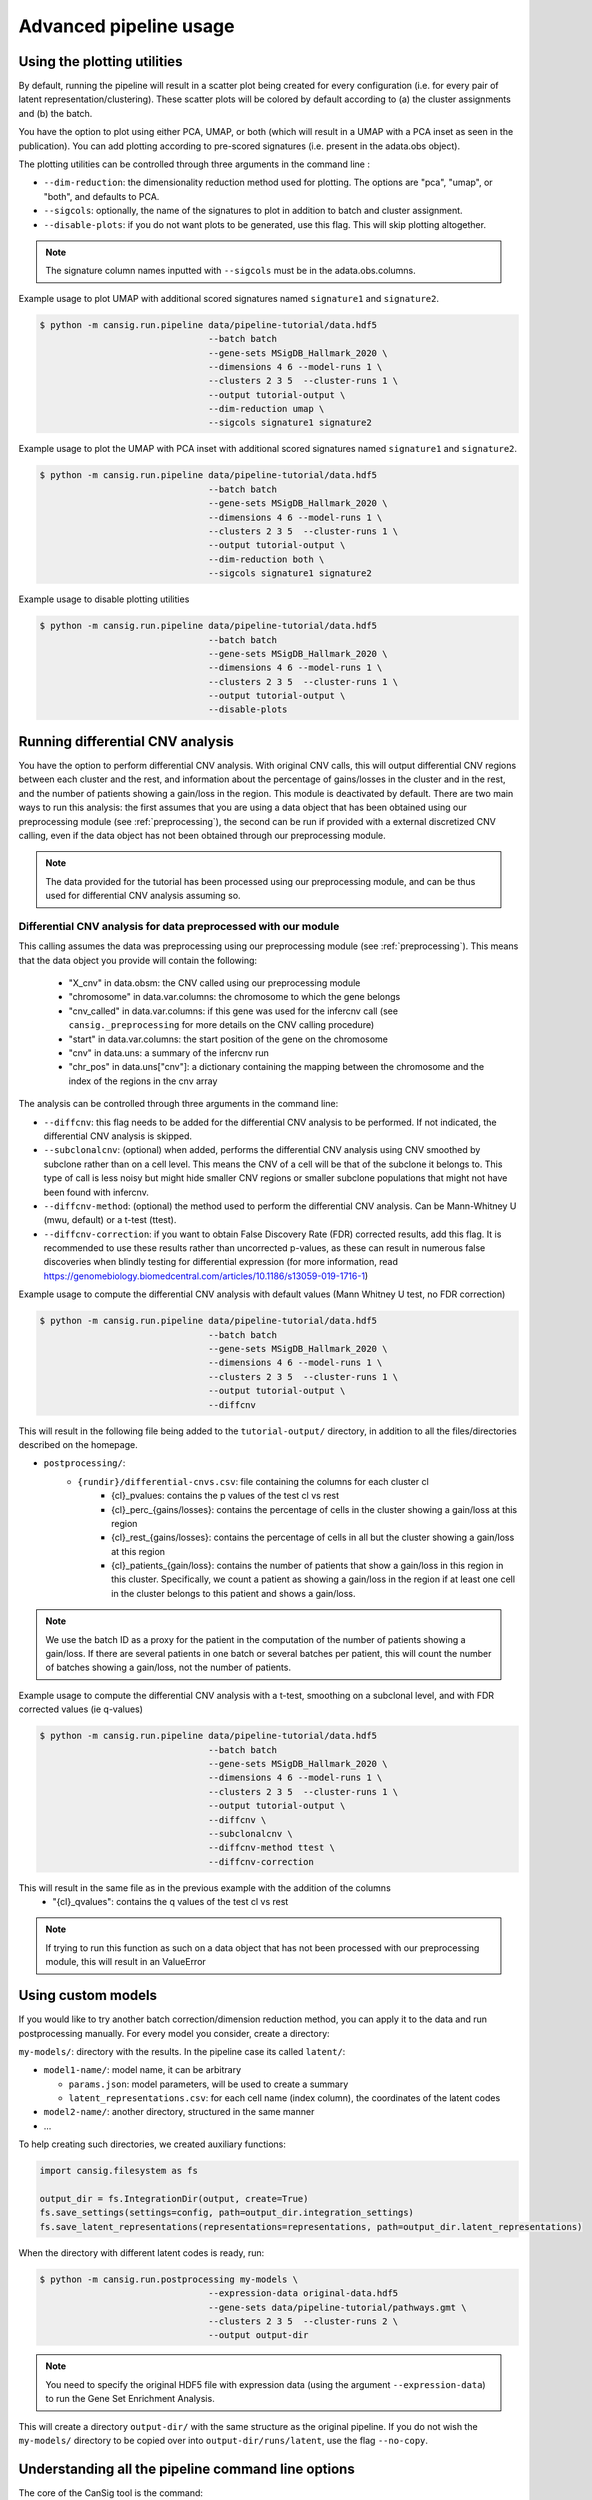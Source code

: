 .. _pipeline-advanced:

Advanced pipeline usage
=======================

Using the plotting utilities
----------------------------

By default, running the pipeline will result in a scatter plot being created for every configuration (i.e. for every pair of latent representation/clustering).
These scatter plots will be colored by default according to (a) the cluster assignments and (b) the batch. 

You have the option to plot using either PCA, UMAP, or both (which will result in a UMAP with a PCA inset as seen in the publication). 
You can add plotting according to pre-scored signatures (i.e. present in the adata.obs object).

The plotting utilities can be controlled through three arguments in the command line :

* ``--dim-reduction``: the dimensionality reduction method used for plotting. The options are "pca", "umap", or "both", and defaults to PCA. 
* ``--sigcols``: optionally, the name of the signatures to plot in addition to batch and cluster assignment. 
* ``--disable-plots``: if you do not want plots to be generated, use this flag. This will skip plotting altogether.


.. note::
   The signature column names inputted with ``--sigcols`` must be in the adata.obs.columns.

Example usage to plot UMAP with additional scored signatures named ``signature1`` and ``signature2``.

.. code-block:: bash

   $ python -m cansig.run.pipeline data/pipeline-tutorial/data.hdf5 
                                   --batch batch
                                   --gene-sets MSigDB_Hallmark_2020 \
                                   --dimensions 4 6 --model-runs 1 \
                                   --clusters 2 3 5  --cluster-runs 1 \
                                   --output tutorial-output \
                                   --dim-reduction umap \
                                   --sigcols signature1 signature2

Example usage to plot the UMAP with PCA inset with additional scored signatures named ``signature1`` and ``signature2``.

.. code-block:: bash

   $ python -m cansig.run.pipeline data/pipeline-tutorial/data.hdf5 
                                   --batch batch
                                   --gene-sets MSigDB_Hallmark_2020 \
                                   --dimensions 4 6 --model-runs 1 \
                                   --clusters 2 3 5  --cluster-runs 1 \
                                   --output tutorial-output \
                                   --dim-reduction both \
                                   --sigcols signature1 signature2

Example usage to disable plotting utilities

.. code-block:: bash

   $ python -m cansig.run.pipeline data/pipeline-tutorial/data.hdf5 
                                   --batch batch
                                   --gene-sets MSigDB_Hallmark_2020 \
                                   --dimensions 4 6 --model-runs 1 \
                                   --clusters 2 3 5  --cluster-runs 1 \
                                   --output tutorial-output \
                                   --disable-plots

Running differential CNV analysis
---------------------------------

You have the option to perform differential CNV analysis. With original CNV calls, this will output differential CNV regions between each cluster and the rest, and information about the percentage of gains/losses in the cluster and in the rest, and the number of patients showing a gain/loss in the region.
This module is deactivated by default. There are two main ways to run this analysis: the first assumes that you are using a data object that has been obtained using our preprocessing module (see :ref:`preprocessing`), the second can be run if provided with a external discretized CNV calling, even if the data object has not been obtained through our preprocessing module.

.. note::
   
   The data provided for the tutorial has been processed using our preprocessing module, and can be thus used for differential CNV analysis assuming so.

Differential CNV analysis for data preprocessed with our module
^^^^^^^^^^^^^^^^^^^^^^^^^^^^^^^^^^^^^^^^^^^^^^^^^^^^^^^^^^^^^^^
This calling assumes the data was preprocessing using our preprocessing module (see :ref:`preprocessing`).
This means that the data object you provide will contain the following:

   - "X_cnv" in data.obsm: the CNV called using our preprocessing module
   - "chromosome" in data.var.columns: the chromosome to which the gene belongs
   - "cnv_called" in data.var.columns: if this gene was used for the infercnv call (see ``cansig._preprocessing`` for more details on the CNV calling procedure)
   - "start" in data.var.columns: the start position of the gene on the chromosome
   - "cnv" in data.uns: a summary of the infercnv run
   - "chr_pos" in data.uns["cnv"]: a dictionary containing the mapping between the chromosome and the index of the regions in the cnv array

The analysis can be controlled through three arguments in the command line:

* ``--diffcnv``: this flag needs to be added for the differential CNV analysis to be performed. If not indicated, the differential CNV analysis is skipped.
* ``--subclonalcnv``: (optional) when added, performs the differential CNV analysis using CNV smoothed by subclone rather than on a cell level. This means the CNV of a cell will be that of the subclone it belongs to. This type of call is less noisy but might hide smaller CNV regions or smaller subclone populations that might not have been found with infercnv.
* ``--diffcnv-method``: (optional) the method used to perform the differential CNV analysis. Can be Mann-Whitney U (mwu, default) or a t-test (ttest).
* ``--diffcnv-correction``: if you want to obtain False Discovery Rate (FDR) corrected results, add this flag. It is recommended to use these results rather than uncorrected p-values, as these can result in numerous false discoveries when blindly testing for differential expression (for more information, read https://genomebiology.biomedcentral.com/articles/10.1186/s13059-019-1716-1)

Example usage to compute the differential CNV analysis with default values (Mann Whitney U test, no FDR correction)

.. code-block:: bash

   $ python -m cansig.run.pipeline data/pipeline-tutorial/data.hdf5 
                                   --batch batch
                                   --gene-sets MSigDB_Hallmark_2020 \
                                   --dimensions 4 6 --model-runs 1 \
                                   --clusters 2 3 5  --cluster-runs 1 \
                                   --output tutorial-output \
                                   --diffcnv

This will result in the following file being added to the ``tutorial-output/`` directory, in addition to all the files/directories described on the homepage.

* ``postprocessing/``:
   * ``{rundir}/differential-cnvs.csv``: file containing the columns for each cluster cl
      - {cl}\_pvalues: contains the p values of the test cl vs rest
      - {cl}\_perc\_{gains/losses}: contains the percentage of cells in the cluster showing a gain/loss at this region
      - {cl}\_rest\_{gains/losses}: contains the percentage of cells in all but the cluster showing a gain/loss at this region
      - {cl}\_patients\_{gain/loss}: contains the number of patients that show a gain/loss in this region in this cluster. Specifically, we count a patient as showing a gain/loss in the region if at least one cell in the cluster belongs to this patient and shows a gain/loss.

.. note::
   We use the batch ID as a proxy for the patient in the computation of the number of patients showing a gain/loss. If there are several patients in one batch or several batches per patient, this will count the number of batches showing a gain/loss, not the number of patients.

Example usage to compute the differential CNV analysis with a t-test, smoothing on a subclonal level, and with FDR corrected values (ie q-values)

.. code-block:: bash

   $ python -m cansig.run.pipeline data/pipeline-tutorial/data.hdf5 
                                   --batch batch
                                   --gene-sets MSigDB_Hallmark_2020 \
                                   --dimensions 4 6 --model-runs 1 \
                                   --clusters 2 3 5  --cluster-runs 1 \
                                   --output tutorial-output \
                                   --diffcnv \
                                   --subclonalcnv \
                                   --diffcnv-method ttest \
                                   --diffcnv-correction

This will result in the same file as in the previous example with the addition of the columns
      - "{cl}\_qvalues": contains the q values of the test cl vs rest

.. note::
   If trying to run this function as such on a data object that has not been processed with our preprocessing module, this will result in an ValueError

.. 
  .. Differential CNV analysis for data not processed with our module
  .. ^^^^^^^^^^^^^^^^^^^^^^^^^^^^^^^^^^^^^^^^^^^^^^^^^^^^^^^^^^^^^^^^
  This calling assumes the data was not processed using our module. In this case, you must provide a path to a .csv file that contains pre-called CNV. 
  This array must have the following structure:
  - first column should contain the cell IDs. The cell IDs must correspond to the cell IDs in the data object provided.
  - first row should contain the region IDs. This can correspond to any region you wish - if you have your own mapping, this could also be simply integers corresponding to specific regions.
  - values in the cells must be (positive or negative) integers. We thus assume your data has been discretized - running on a CNV array with non integer values will result in spurious results.

..
  .. note::
     We in the tutorial data, we provide the file ``cnv_array.csv`` as an example valid CNV array.

  The analysis can be controlled through four arguments in the command line:

  * ``--diffcnv``: this flag needs to be added for the differential CNV analysis to be performed. If not indicated, the differential CNV analysis is skipped.
  * ``--diffcnv-method``: (optional) the method used to perform the differential CNV analysis. Can be Mann-Whitney U (mwu, default) or a t-test (ttest).
  * ``--diffcnv-correction``: if you want to obtain False Discovery Rate (FDR) corrected results, add this flag. It is recommended to use these results rather than uncorrected p-values, as these can result in numerous false discoveries when blindly testing for differential expression (for more information, read https://genomebiology.biomedcentral.com/articles/10.1186/s13059-019-1716-1)
  * ``--cnvarray``: the path to the CNV array as previously described

  .. note::
   Forgetting to add the ``--cnvarray`` flag will result in the differential CNV analysis being run on the data object provided, and thus will likely throw an error if this data has not been obtained using our preprocessing module.

  Example usage to compute the differential CNV analysis with default values (Mann Whitney U test, no FDR correction)

  .. code-block:: bash

   $ python -m cansig.run.pipeline data/pipeline-tutorial/data.hdf5 
                                   --batch batch
                                   --gene-sets MSigDB_Hallmark_2020 \
                                   --dimensions 4 6 --model-runs 1 \
                                   --clusters 2 3 5  --cluster-runs 1 \
                                   --output tutorial-output \
                                   --diffcnv \
                                   --cnvarray data/pipeline-tutorial/cnv_array.csv

  This will result in the following file being added to the ``tutorial-output/`` directory, in addition to all the files/directories described on the homepage.

  * ``postprocessing/``:
   * ``{rundir}/differential-cnvs.csv``: file containing the columns for each cluster cl
      - {cl}\_pvalues: contains the p values of the test cl vs rest
      - {cl}\_perc\_{gains/losses}: contains the percentage of cells in the cluster showing a gain/loss at this region
      - {cl}\_rest\_{gains/losses}: contains the percentage of cells in all but the cluster showing a gain/loss at this region

  Example usage to compute the differential CNV analysis with a t-test and with FDR corrected values (ie q-values)

  .. code-block:: bash

   $ python -m cansig.run.pipeline data/pipeline-tutorial/data.hdf5 
                                   --batch batch
                                   --gene-sets MSigDB_Hallmark_2020 \
                                   --dimensions 4 6 --model-runs 1 \
                                   --clusters 2 3 5  --cluster-runs 1 \
                                   --output tutorial-output \
                                   --diffcnv \
                                   --diffcnv-method ttest \
                                   --diffcnv-correction \
                                   --cnvarray data/pipeline-tutorial/cnv_array.csv

  This will result in the same file as in the previous example with the addition of the columns

      - "{cl}\_qvalues": contains the q values of the test cl vs rest

Using custom models
-------------------

If you would like to try another batch correction/dimension reduction method, you can apply it to the data and run postprocessing manually.
For every model you consider, create a directory:

``my-models/``: directory with the results. In the pipeline case its called ``latent/``:

* ``model1-name/``: model name, it can be arbitrary

  * ``params.json``: model parameters, will be used to create a summary

  * ``latent_representations.csv``: for each cell name (index column), the coordinates of the latent codes

* ``model2-name/``: another directory, structured in the same manner

* ...

To help creating such directories, we created auxiliary functions:

.. code-block:: python

   import cansig.filesystem as fs
   
   output_dir = fs.IntegrationDir(output, create=True)
   fs.save_settings(settings=config, path=output_dir.integration_settings)
   fs.save_latent_representations(representations=representations, path=output_dir.latent_representations)


When the directory with different latent codes is ready, run:

.. code-block:: bash

   $ python -m cansig.run.postprocessing my-models \
                                   --expression-data original-data.hdf5
                                   --gene-sets data/pipeline-tutorial/pathways.gmt \
                                   --clusters 2 3 5  --cluster-runs 2 \
                                   --output output-dir

.. note::
   You need to specify the original HDF5 file with expression data (using the argument ``--expression-data``) to run the Gene Set Enrichment Analysis.

This will create a directory ``output-dir/`` with the same structure as the original pipeline.
If you do not wish the ``my-models/`` directory to be copied over into ``output-dir/runs/latent``, use the flag ``--no-copy``.

Understanding all the pipeline command line options
---------------------------------------------------

The core of the CanSig tool is the command:

.. code-block::

   $ python -m cansig.run.pipeline

which runs the entire analysis pipeline.

This command comes with numerous flags to enable you to control the inputs/outputs of CanSig.
In this section we describe all available flags.

.. note::
   You can get also get information on these flags by running 
   
   .. code-block::

      $ python -m cansig.run.pipeline --help


* ``--batch``: the name of the column in which the batch information is stored. 
  This will typically be the name of the column where the sample ID is stored, as generally each sample is processed separately.
* ``--continuous-covariates``: continuous covariates for which one wishes to condition on in the integration model. This could be the cell cycle score or the percentage of mitochondrial counts, for example.
* ``--discrete-covariates``: similar for ``--continuos-covariates``, but should be used for columns with discrete/categorical variables. This could be the subclonal structure for example.
* ``--gene-sets``: gene set to use for GSEA. The input should be a string (valid for Enrichr) or a ``.gmt`` file. More information on these sets can found on the MSigDB website. 
* ``--n-top-genes N_TOP_GENES``: number of the most highly variable genes to use.
* ``--model-runs``: number of random seeds used for initialization of each integration model. If you are running a integration model with 4 latent dimensions and 3 model runs, this will result in 3 different latent representations for the same number of dimensions.
* ``--cluster-runs``: number of random seeds used for initizalization of each postprocessing run. If you are running postprocessing with 6 clusters and 2 cluster runs, this will result in 2 different clustering partitions for the same number of clusters.
* ``--max-epochs``: maximum number of epochs the integration model will be trained for. 
* ``--dimensions``: list of number of latent dimensions used for integration 
* ``--clusters``: list of number of clusters used for postprocessing
* ``--output``: name of the folder in which the output will be stored (the folder will be created).
* ``--dim-reduction``: the name of the dimensionality reduction method used to plot the latent space (can be PCA, UMAP or both).
* ``--sigcols``: the name of the columns in the ``.obs`` according to which to color the plots 
* ``--disable-plots``: if set, no plots will be created to visualize the latent space (the run will be quicker when this option is on)
* ``--dgex-method``: method used to perform the differential gene expression analysis.
* ``--ngenessig``: number of genes to use to define a signature to score 
* ``--corrmethod``: correlation method used to correlate de novo found signatures
* ``--disable-signatures``: if set, no information linked to de novo signatures found will be saved (the run will require less memory when this option is on). 
* ``--diffcnv``: if set, the differential CNV analysis will be run. For more information, see the part about running the differential CNV analysis on this page.
* ``--diffcnv-method``: the method used to perform the differential CNV.
* ``--subclonalcnv``: if set, the differential CNV analysis will be run using the subclonal inferred CNV representation for each cell, rather than the per cell CNV call.
* ``--diffcnv-correction``: if set, the False Discovery Rate corrected q-value will be computed for the differential CNV analysis.
* ``--cnvarray``: if running the differential CNV analysis on an external array (for those who did not preprocess their data using our preprocessing module), the path to the CNV array used for differential CNV. Using this flag will automatically *disable* running the differential CNV on the AnnData object.
* ``--save-intermediate``: whether the intermediate results should be saved. By default, the results are saved. Turning this off is discouraged, unless the system memory is very limited.
* ``--linkage``: the linkage used for the agglomerative clustering for metasignatures.
* ``--sim-method``: similarity metric to be used to compare signatures.
* ``--threshold``: the threshold above which a metasignature is considered too correlated with another.
* ``--pat-specific-threshold``: the threshold above which a metasignature is considered patient-specific.
* ``--model``, ``--n-latent-batch-effect`` and ``--n-latent-cnv``: settings for the new experimental integration method. Currently we suggest to use the default integration method in the CanSig pipeline.

